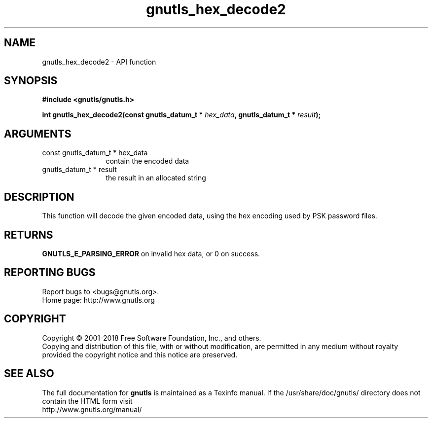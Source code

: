 .\" DO NOT MODIFY THIS FILE!  It was generated by gdoc.
.TH "gnutls_hex_decode2" 3 "3.6.4" "gnutls" "gnutls"
.SH NAME
gnutls_hex_decode2 \- API function
.SH SYNOPSIS
.B #include <gnutls/gnutls.h>
.sp
.BI "int gnutls_hex_decode2(const gnutls_datum_t * " hex_data ", gnutls_datum_t * " result ");"
.SH ARGUMENTS
.IP "const gnutls_datum_t * hex_data" 12
contain the encoded data
.IP "gnutls_datum_t * result" 12
the result in an allocated string
.SH "DESCRIPTION"
This function will decode the given encoded data, using the hex
encoding used by PSK password files.
.SH "RETURNS"
\fBGNUTLS_E_PARSING_ERROR\fP on invalid hex data, or 0 on success.
.SH "REPORTING BUGS"
Report bugs to <bugs@gnutls.org>.
.br
Home page: http://www.gnutls.org

.SH COPYRIGHT
Copyright \(co 2001-2018 Free Software Foundation, Inc., and others.
.br
Copying and distribution of this file, with or without modification,
are permitted in any medium without royalty provided the copyright
notice and this notice are preserved.
.SH "SEE ALSO"
The full documentation for
.B gnutls
is maintained as a Texinfo manual.
If the /usr/share/doc/gnutls/
directory does not contain the HTML form visit
.B
.IP http://www.gnutls.org/manual/
.PP
